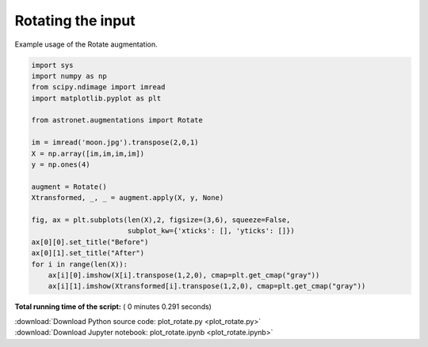 

.. _sphx_glr_auto_examples_plot_rotate.py:

 
Rotating the input
==================

Example usage of the Rotate augmentation.
 




.. image:: /auto_examples/images/sphx_glr_plot_rotate_001.png
    :align: center





.. code-block:: python

    import sys
    import numpy as np
    from scipy.ndimage import imread
    import matplotlib.pyplot as plt

    from astronet.augmentations import Rotate

    im = imread('moon.jpg').transpose(2,0,1)
    X = np.array([im,im,im,im])
    y = np.ones(4)

    augment = Rotate()
    Xtransformed, _, _ = augment.apply(X, y, None)

    fig, ax = plt.subplots(len(X),2, figsize=(3,6), squeeze=False, 
                           subplot_kw={'xticks': [], 'yticks': []})
    ax[0][0].set_title("Before")
    ax[0][1].set_title("After")
    for i in range(len(X)):
        ax[i][0].imshow(X[i].transpose(1,2,0), cmap=plt.get_cmap("gray"))
        ax[i][1].imshow(Xtransformed[i].transpose(1,2,0), cmap=plt.get_cmap("gray"))

**Total running time of the script:** ( 0 minutes  0.291 seconds)



.. container:: sphx-glr-footer


  .. container:: sphx-glr-download

     :download:`Download Python source code: plot_rotate.py <plot_rotate.py>`



  .. container:: sphx-glr-download

     :download:`Download Jupyter notebook: plot_rotate.ipynb <plot_rotate.ipynb>`

.. rst-class:: sphx-glr-signature

    `Generated by Sphinx-Gallery <http://sphinx-gallery.readthedocs.io>`_
